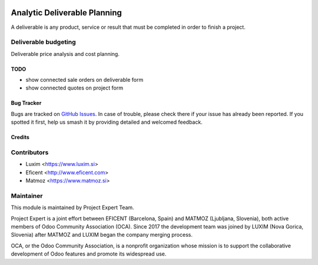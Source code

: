 .. image:: https://img.shields.io/badge/licence-AGPL--3-blue.svg
    :target: http://www.gnu.org/licenses/agpl-3.0-standalone.html
    :alt: License AGPL-3

=============================
Analytic Deliverable Planning
=============================

A deliverable is any product, service or result that must be completed in
order to finish a project.

Deliverable budgeting
---------------------

Deliverable price analysis and cost planning.

TODO
====
* show connected sale orders on deliverable form
* show connected quotes on project form

Bug Tracker
===========

Bugs are tracked on `GitHub Issues
<https://github.com/projectexpert/pmis/issues>`_. In case of trouble, please
check there if your issue has already been reported. If you spotted it first,
help us smash it by providing detailed and welcomed feedback.

Credits
=======

Contributors
------------

* Luxim <https://www.luxim.si>
* Eficent <http://www.eficent.com>
* Matmoz <https://www.matmoz.si>


Maintainer
----------

.. image:: https://avatars3.githubusercontent.com/u/15308657?s=200&v=4
   :alt: Project Expert
   :target: https://github.com/projectexpert/

This module is maintained by Project Expert Team.

Project Expert is a joint effort between EFICENT (Barcelona, Spain) and MATMOZ
(Ljubljana, Slovenia), both active members of Odoo Community Association (OCA).
Since 2017 the development team was joined by LUXIM (Nova Gorica, Slovenia)
after MATMOZ and LUXIM began the company merging process.

.. image:: http://odoo-community.org/logo.png
   :alt: Odoo Community Association
   :target: http://odoo-community.org

OCA, or the Odoo Community Association, is a nonprofit organization whose
mission is to support the collaborative development of Odoo features and
promote its widespread use.
